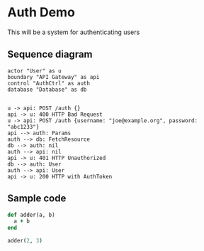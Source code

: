 * Auth Demo
This will be a system for authenticating users
** Sequence diagram
 #+BEGIN_SRC plantuml :file auth.png :noexport
   actor "User" as u
   boundary "API Gateway" as api
   control "AuthCtrl" as auth
   database "Database" as db


   u -> api: POST /auth {}
   api -> u: 400 HTTP Bad Request
   u -> api: POST /auth {username: "joe@example.org", password: "abc1233"}
   api --> auth: Params
   auth --> db: FetchResource
   db --> auth: nil
   auth --> api: nil
   api -> u: 401 HTTP Unauthorized
   db --> auth: User
   auth --> api: User
   api -> u: 200 HTTP with AuthToken
 #+END_SRC
 [[file:auth.png]]
** Sample code
#+BEGIN_SRC ruby
  def adder(a, b)
    a + b
  end

  adder(2, 3)
#+END_SRC

#+RESULTS:
: 5

